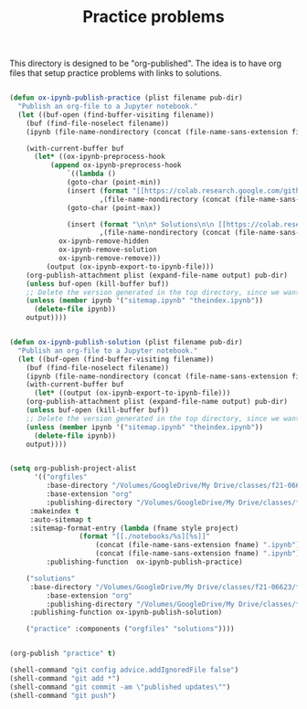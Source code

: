 #+title: Practice problems

This directory is designed to be "org-published". The idea is to have org files that setup practice problems with links to solutions.


# https://colab.research.google.com/github/jkitchin/f19-06623/blob/master/docs/notebooks/00-intro.ipynb

# https://github.com/jkitchin/f21-06623/blob/master/practice/formatting-and-functions.ipynb

# <img src="https://colab.research.google.com/assets/colab-badge.svg" alt="Open in Colab" title="Open and Execute in Google Colaboratory">


# <span><a href="00-intro.html">A brief introduction</a> <a href="https://colab.research.google.com/github/jkitchin/f19-06623/blob/master/docs/notebooks/00-intro.ipynb" target="_blank"><img src="https://colab.research.google.com/assets/colab-badge.svg" alt="Open in Colab" title="Open and Execute in Google Colaboratory"></a></span></li>




#+BEGIN_SRC emacs-lisp :results silent

(defun ox-ipynb-publish-practice (plist filename pub-dir)
  "Publish an org-file to a Jupyter notebook."
  (let ((buf-open (find-buffer-visiting filename))
	(buf (find-file-noselect filename))
	(ipynb (file-name-nondirectory (concat (file-name-sans-extension filename) ".ipynb"))))

    (with-current-buffer buf
      (let* ((ox-ipynb-preprocess-hook
	      (append ox-ipynb-preprocess-hook
		      `((lambda ()
			  (goto-char (point-min))
			  (insert (format "[[https://colab.research.google.com/github/jkitchin/f21-06623/blob/master/practice/notebooks/%s][Open in colab]]\n\n"
					  ,(file-name-nondirectory (concat (file-name-sans-extension filename) ".ipynb"))))
			  (goto-char (point-max))

			  (insert (format "\n\n* Solutions\n\n [[https://colab.research.google.com/github/jkitchin/f21-06623/blob/master/practice/solutions/%s][Open in colab]]\n\n"
					  ,(file-name-nondirectory (concat (file-name-sans-extension filename) ".ipynb")))))
			ox-ipynb-remove-hidden
			ox-ipynb-remove-solution
			ox-ipynb-remove-remove)))
	     (output (ox-ipynb-export-to-ipynb-file)))
	(org-publish-attachment plist (expand-file-name output) pub-dir)
	(unless buf-open (kill-buffer buf))
	;; Delete the version generated in the top directory, since we want them in the published notebooks or solutions
	(unless (member ipynb '("sitemap.ipynb" "theindex.ipynb"))
	  (delete-file ipynb))
	output))))


(defun ox-ipynb-publish-solution (plist filename pub-dir)
  "Publish an org-file to a Jupyter notebook."
  (let ((buf-open (find-buffer-visiting filename))
	(buf (find-file-noselect filename))
	(ipynb (file-name-nondirectory (concat (file-name-sans-extension filename) ".ipynb"))))
    (with-current-buffer buf
      (let* ((output (ox-ipynb-export-to-ipynb-file)))
	(org-publish-attachment plist (expand-file-name output) pub-dir)
	(unless buf-open (kill-buffer buf))
	;; Delete the version generated in the top directory, since we want them in the published notebooks or solutions
	(unless (member ipynb '("sitemap.ipynb" "theindex.ipynb"))
	  (delete-file ipynb))
	output))))


(setq org-publish-project-alist
      '(("orgfiles"
         :base-directory "/Volumes/GoogleDrive/My Drive/classes/f21-06623/f21-06623/f21-06623/practice/"
         :base-extension "org"
         :publishing-directory "/Volumes/GoogleDrive/My Drive/classes/f21-06623/f21-06623/f21-06623/practice/notebooks"
	 :makeindex t
	 :auto-sitemap t
	 :sitemap-format-entry (lambda (fname style project)
				 (format "[[./notebooks/%s][%s]]"
					 (concat (file-name-sans-extension fname) ".ipynb")
					 (concat (file-name-sans-extension fname) ".ipynb")))
         :publishing-function  ox-ipynb-publish-practice)

	("solutions"
	 :base-directory "/Volumes/GoogleDrive/My Drive/classes/f21-06623/f21-06623/f21-06623/practice/"
         :base-extension "org"
         :publishing-directory "/Volumes/GoogleDrive/My Drive/classes/f21-06623/f21-06623/f21-06623/practice/solutions"
	 :publishing-function ox-ipynb-publish-solution)

	("practice" :components ("orgfiles" "solutions"))))


(org-publish "practice" t)

(shell-command "git config advice.addIgnoredFile false")
(shell-command "git add *")
(shell-command "git commit -am \"published updates\"")
(shell-command "git push")
#+END_SRC
